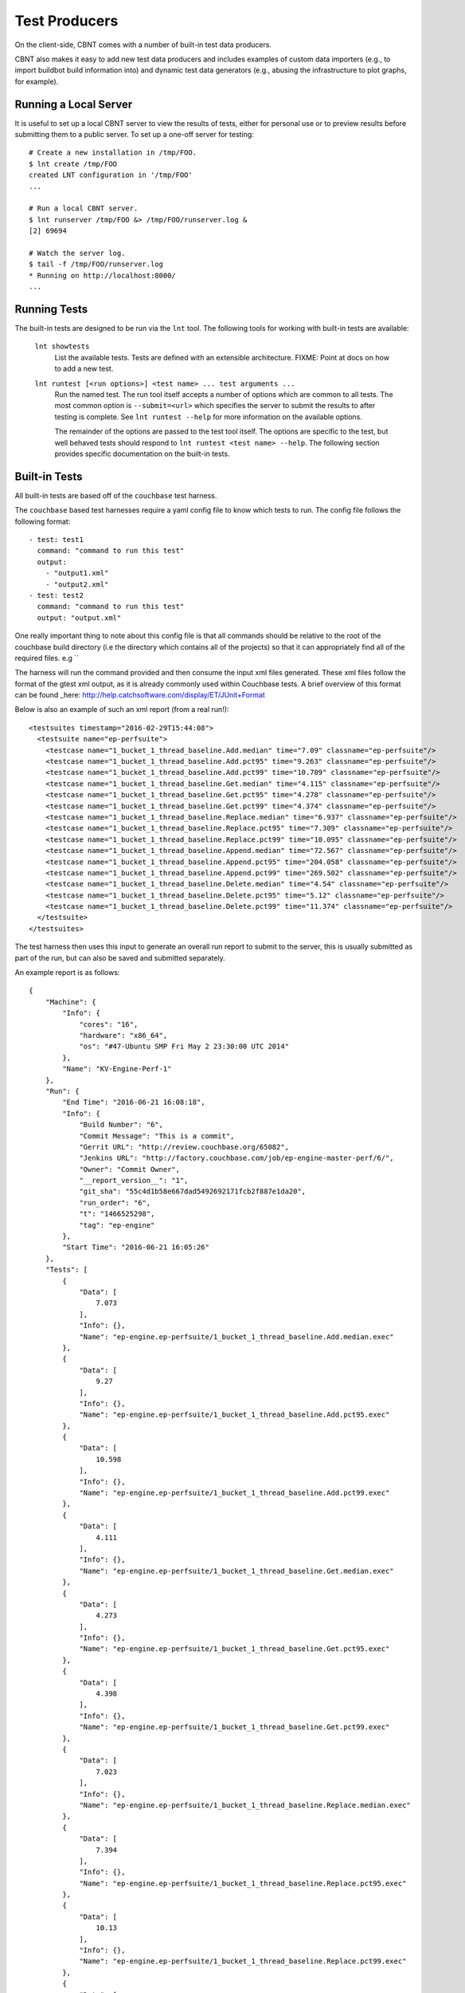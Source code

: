 .. _tests:

Test Producers
==============

On the client-side, CBNT comes with a number of built-in test data producers.

CBNT also makes it easy to add new test data producers and includes examples of
custom data importers (e.g., to import buildbot build information into) and
dynamic test data generators (e.g., abusing the infrastructure to plot graphs,
for example).

Running a Local Server
----------------------

It is useful to set up a local CBNT server to view the results of tests, either
for personal use or to preview results before submitting them to a public
server. To set up a one-off server for testing::

  # Create a new installation in /tmp/FOO.
  $ lnt create /tmp/FOO
  created LNT configuration in '/tmp/FOO'
  ...

  # Run a local CBNT server.
  $ lnt runserver /tmp/FOO &> /tmp/FOO/runserver.log &
  [2] 69694

  # Watch the server log.
  $ tail -f /tmp/FOO/runserver.log
  * Running on http://localhost:8000/
  ...

Running Tests
-------------

The built-in tests are designed to be run via the ``lnt`` tool. The
following tools for working with built-in tests are available:

  ``lnt showtests``
    List the available tests.  Tests are defined with an extensible
    architecture. FIXME: Point at docs on how to add a new test.

  ``lnt runtest [<run options>] <test name> ... test arguments ...``
    Run the named test. The run tool itself accepts a number of options which
    are common to all tests. The most common option is ``--submit=<url>`` which
    specifies the server to submit the results to after testing is complete. See
    ``lnt runtest --help`` for more information on the available options.

    The remainder of the options are passed to the test tool itself. The options
    are specific to the test, but well behaved tests should respond to ``lnt
    runtest <test name> --help``. The following section provides specific
    documentation on the built-in tests.

Built-in Tests
--------------
All built-in tests are based off of the ``couchbase`` test harness.

The ``couchbase`` based test harnesses require a yaml config file to know which
tests to run.
The config file follows the following format::

       - test: test1
         command: "command to run this test"
         output:
           - "output1.xml"
           - "output2.xml"
       - test: test2
         command: "command to run this test"
         output: "output.xml"

One really important thing to note about this config file is that all commands
should be relative to the root of the couchbase build directory (i.e the
directory which contains all of the projects) so that it can appropriately find
all of the required files. e.g ``

The harness will run the command provided and then consume the input xml files
generated. These xml files follow the format of the gtest xml output, as it is
already commonly used within Couchbase tests.
A brief overview of this format can be found _here: http://help.catchsoftware.com/display/ET/JUnit+Format

Below is also an example of such an xml report (from a real run!)::

    <testsuites timestamp="2016-02-29T15:44:08">
      <testsuite name="ep-perfsuite">
        <testcase name="1_bucket_1_thread_baseline.Add.median" time="7.09" classname="ep-perfsuite"/>
        <testcase name="1_bucket_1_thread_baseline.Add.pct95" time="9.263" classname="ep-perfsuite"/>
        <testcase name="1_bucket_1_thread_baseline.Add.pct99" time="10.709" classname="ep-perfsuite"/>
        <testcase name="1_bucket_1_thread_baseline.Get.median" time="4.115" classname="ep-perfsuite"/>
        <testcase name="1_bucket_1_thread_baseline.Get.pct95" time="4.278" classname="ep-perfsuite"/>
        <testcase name="1_bucket_1_thread_baseline.Get.pct99" time="4.374" classname="ep-perfsuite"/>
        <testcase name="1_bucket_1_thread_baseline.Replace.median" time="6.937" classname="ep-perfsuite"/>
        <testcase name="1_bucket_1_thread_baseline.Replace.pct95" time="7.309" classname="ep-perfsuite"/>
        <testcase name="1_bucket_1_thread_baseline.Replace.pct99" time="10.095" classname="ep-perfsuite"/>
        <testcase name="1_bucket_1_thread_baseline.Append.median" time="72.567" classname="ep-perfsuite"/>
        <testcase name="1_bucket_1_thread_baseline.Append.pct95" time="204.058" classname="ep-perfsuite"/>
        <testcase name="1_bucket_1_thread_baseline.Append.pct99" time="269.502" classname="ep-perfsuite"/>
        <testcase name="1_bucket_1_thread_baseline.Delete.median" time="4.54" classname="ep-perfsuite"/>
        <testcase name="1_bucket_1_thread_baseline.Delete.pct95" time="5.12" classname="ep-perfsuite"/>
        <testcase name="1_bucket_1_thread_baseline.Delete.pct99" time="11.374" classname="ep-perfsuite"/>
      </testsuite>
    </testsuites>

The test harness then uses this input to generate an overall run report to
submit to the server, this is usually submitted as part of the run, but can also
be saved and submitted separately.

An example report is as follows::

    {
        "Machine": {
            "Info": {
                "cores": "16",
                "hardware": "x86_64",
                "os": "#47-Ubuntu SMP Fri May 2 23:30:00 UTC 2014"
            },
            "Name": "KV-Engine-Perf-1"
        },
        "Run": {
            "End Time": "2016-06-21 16:08:18",
            "Info": {
                "Build Number": "6",
                "Commit Message": "This is a commit",
                "Gerrit URL": "http://review.couchbase.org/65082",
                "Jenkins URL": "http://factory.couchbase.com/job/ep-engine-master-perf/6/",
                "Owner": "Commit Owner",
                "__report_version__": "1",
                "git_sha": "55c4d1b58e667dad5492692171fcb2f887e1da20",
                "run_order": "6",
                "t": "1466525298",
                "tag": "ep-engine"
            },
            "Start Time": "2016-06-21 16:05:26"
        },
        "Tests": [
            {
                "Data": [
                    7.073
                ],
                "Info": {},
                "Name": "ep-engine.ep-perfsuite/1_bucket_1_thread_baseline.Add.median.exec"
            },
            {
                "Data": [
                    9.27
                ],
                "Info": {},
                "Name": "ep-engine.ep-perfsuite/1_bucket_1_thread_baseline.Add.pct95.exec"
            },
            {
                "Data": [
                    10.598
                ],
                "Info": {},
                "Name": "ep-engine.ep-perfsuite/1_bucket_1_thread_baseline.Add.pct99.exec"
            },
            {
                "Data": [
                    4.111
                ],
                "Info": {},
                "Name": "ep-engine.ep-perfsuite/1_bucket_1_thread_baseline.Get.median.exec"
            },
            {
                "Data": [
                    4.273
                ],
                "Info": {},
                "Name": "ep-engine.ep-perfsuite/1_bucket_1_thread_baseline.Get.pct95.exec"
            },
            {
                "Data": [
                    4.398
                ],
                "Info": {},
                "Name": "ep-engine.ep-perfsuite/1_bucket_1_thread_baseline.Get.pct99.exec"
            },
            {
                "Data": [
                    7.023
                ],
                "Info": {},
                "Name": "ep-engine.ep-perfsuite/1_bucket_1_thread_baseline.Replace.median.exec"
            },
            {
                "Data": [
                    7.394
                ],
                "Info": {},
                "Name": "ep-engine.ep-perfsuite/1_bucket_1_thread_baseline.Replace.pct95.exec"
            },
            {
                "Data": [
                    10.13
                ],
                "Info": {},
                "Name": "ep-engine.ep-perfsuite/1_bucket_1_thread_baseline.Replace.pct99.exec"
            },
            {
                "Data": [
                    72.614
                ],
                "Info": {},
                "Name": "ep-engine.ep-perfsuite/1_bucket_1_thread_baseline.Append.median.exec"
            },
            {
                "Data": [
                    203.883
                ],
                "Info": {},
                "Name": "ep-engine.ep-perfsuite/1_bucket_1_thread_baseline.Append.pct95.exec"
            },
            {
                "Data": [
                    212.15
                ],
                "Info": {},
                "Name": "ep-engine.ep-perfsuite/1_bucket_1_thread_baseline.Append.pct99.exec"
            },
            {
                "Data": [
                    4.501
                ],
                "Info": {},
                "Name": "ep-engine.ep-perfsuite/1_bucket_1_thread_baseline.Delete.median.exec"
            },
            {
                "Data": [
                    5.184
                ],
                "Info": {},
                "Name": "ep-engine.ep-perfsuite/1_bucket_1_thread_baseline.Delete.pct95.exec"
            },
            {
                "Data": [
                    11.43
                ],
                "Info": {},
                "Name": "ep-engine.ep-perfsuite/1_bucket_1_thread_baseline.Delete.pct99.exec"
            }
        ]
    }

You can submit any report to the server which adheres to this format!

Adding Testsuites
-----------------
By default there are two ``Couchbase`` based testsuites, ``ep-engine`` and
``memcached`` but it is very easy to add new testsuites.

To add a new test to the test harness you can simply add the testsuite name to
the ``known_tests`` set in ``lnt/tests/__init__.py`` and then create a new file
``your_test_name.py`` in ``lnt/tests/`` which follows the format::

   from couchbase import CouchbaseTest


    class YourTestClass(CouchbaseTest):
        pass

    def create_instance():
        return YourTestClass()

Your new testsuite should now be accessible in the test harness!

Adding a new testsuite to the database is just as simple, you simply add your
new testsuite to the list of ``CB_TESTSUITES`` in ``lnt/server/db/migrate.py``,
specifying the name of the testsuite and its db key.
Once this is done you just run the command ``lnt update /path/to/db`` to
update an exist database or ``lnt create`` to create a new database and
your new testsuite will be created!